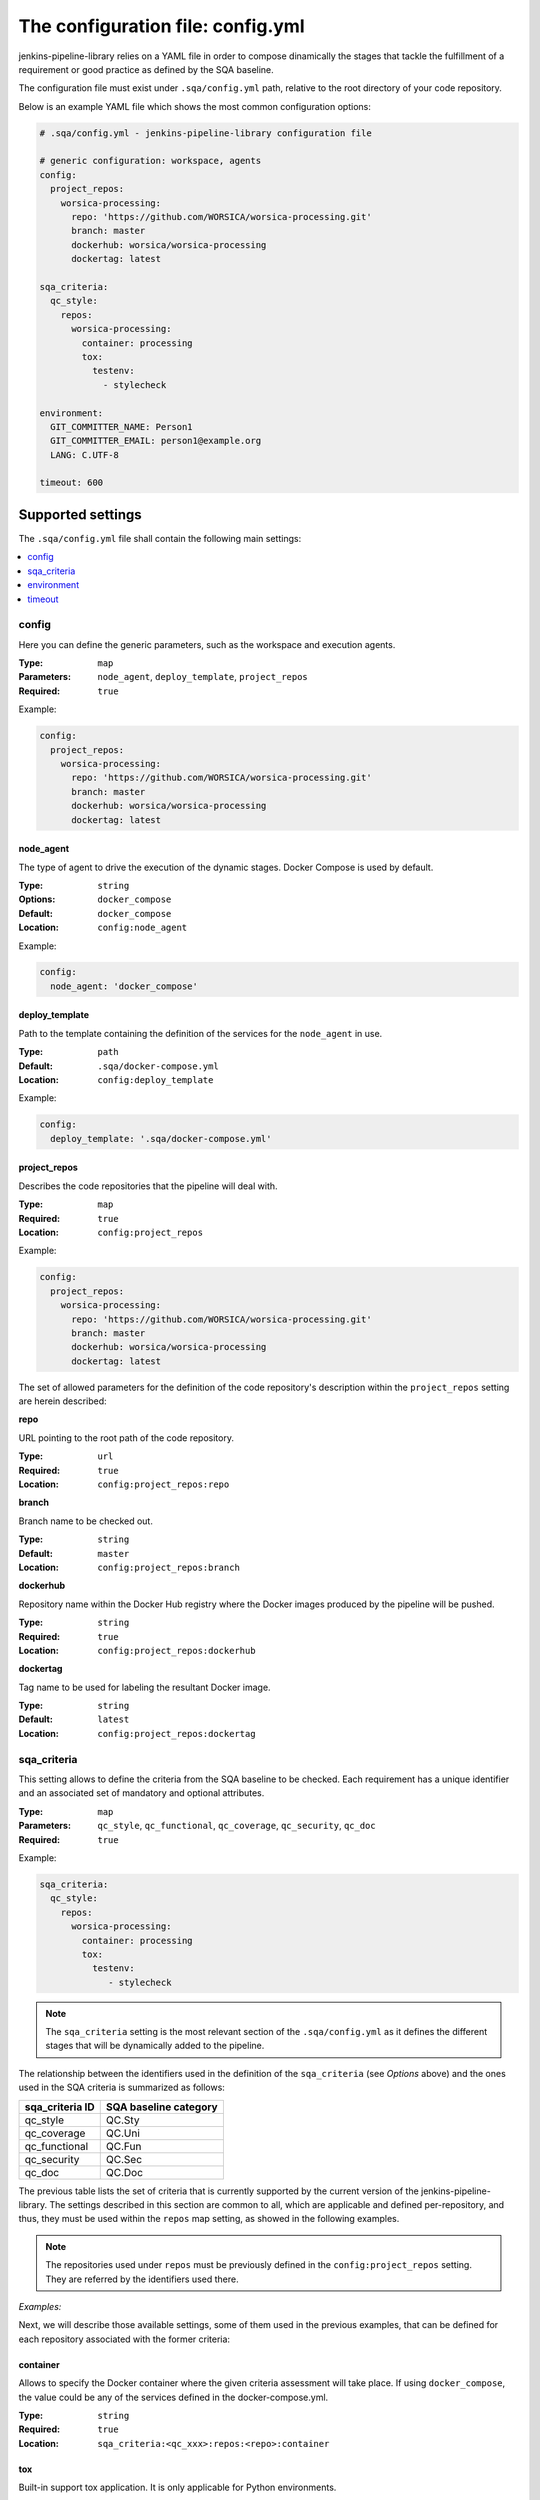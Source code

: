 The configuration file: config.yml
==================================

jenkins-pipeline-library relies on a YAML file in order to compose dinamically
the stages that tackle the fulfillment of a requirement or good practice as 
defined by the SQA baseline.

The configuration file must exist under ``.sqa/config.yml`` path, relative to the
root directory of your code repository.

Below is an example YAML file which shows the most common configuration options:

.. code:: yaml

    # .sqa/config.yml - jenkins-pipeline-library configuration file
	
    # generic configuration: workspace, agents
    config:
      project_repos:
        worsica-processing:
          repo: 'https://github.com/WORSICA/worsica-processing.git'
          branch: master
          dockerhub: worsica/worsica-processing
          dockertag: latest
    
    sqa_criteria:
      qc_style:
        repos:
          worsica-processing:
            container: processing
            tox:
              testenv:
                - stylecheck
    
    environment:
      GIT_COMMITTER_NAME: Person1
      GIT_COMMITTER_EMAIL: person1@example.org
      LANG: C.UTF-8
    
    timeout: 600

Supported settings
------------------

The ``.sqa/config.yml`` file shall contain the following main settings:

.. contents::
   :local:
   :depth: 1

config
~~~~~~

Here you can define the generic parameters, such as the workspace and execution
agents.

:Type: ``map``
:Parameters: ``node_agent``, ``deploy_template``, ``project_repos``
:Required: ``true``

Example:

.. code-block:: yaml

   config:
     project_repos:
       worsica-processing:
         repo: 'https://github.com/WORSICA/worsica-processing.git'
         branch: master
         dockerhub: worsica/worsica-processing
         dockertag: latest

node_agent
``````````

The type of agent to drive the execution of the dynamic stages. Docker Compose
is used by default.

:Type: ``string``
:Options: ``docker_compose``
:Default: ``docker_compose``
:Location: ``config:node_agent``

Example:

.. code-block:: yaml

    config:
      node_agent: 'docker_compose'

.. _config-deploy_template-setting:

deploy_template
```````````````

Path to the template containing the definition of the services for the 
``node_agent`` in use.

:Type: ``path``
:Default: ``.sqa/docker-compose.yml``
:Location: ``config:deploy_template``

Example:

.. code-block:: yaml

    config:
      deploy_template: '.sqa/docker-compose.yml'

project_repos
`````````````

Describes the code repositories that the pipeline will deal with.

:Type: ``map``
:Required: ``true``
:Location: ``config:project_repos``

Example:

.. code-block:: yaml

   config:
     project_repos:
       worsica-processing:
         repo: 'https://github.com/WORSICA/worsica-processing.git'
         branch: master
         dockerhub: worsica/worsica-processing
         dockertag: latest

The set of allowed parameters for the definition of the code repository's
description within the ``project_repos`` setting are herein described:

**repo**

URL pointing to the root path of the code repository.

:Type: ``url``
:Required: ``true``
:Location: ``config:project_repos:repo``

**branch**

Branch name to be checked out.

:Type: ``string``
:Default: ``master``
:Location: ``config:project_repos:branch``

**dockerhub**

Repository name within the Docker Hub registry where the Docker images
produced by the pipeline will be pushed.

:Type: ``string``
:Required: ``true``
:Location: ``config:project_repos:dockerhub``

**dockertag**

Tag name to be used for labeling the resultant Docker image.

:Type: ``string``
:Default: ``latest``
:Location: ``config:project_repos:dockertag``

sqa_criteria
~~~~~~~~~~~~

This setting allows to define the criteria from the SQA baseline to be checked.
Each requirement has a unique identifier and an associated set of mandatory and
optional attributes.

:Type: ``map``
:Parameters: ``qc_style``, ``qc_functional``, ``qc_coverage``, ``qc_security``, ``qc_doc`` 
:Required: ``true``

Example:

.. code-block:: yaml

   sqa_criteria:
     qc_style:
       repos:
         worsica-processing:
           container: processing
           tox:
             testenv:
                - stylecheck

.. note::
   The ``sqa_criteria`` setting is the most relevant section of the
   ``.sqa/config.yml`` as it defines the different stages that will be
   dynamically added to the pipeline.

The relationship between the identifiers used in the definition of the
``sqa_criteria`` (see *Options* above) and the ones used in the SQA criteria
is summarized as follows:

+-----------------+-----------------------+
| sqa_criteria ID | SQA baseline category |
+=================+=======================+
| qc_style        | QC.Sty                |
+-----------------+-----------------------+
| qc_coverage     | QC.Uni                |
+-----------------+-----------------------+
| qc_functional   | QC.Fun                |
+-----------------+-----------------------+
| qc_security     | QC.Sec                |
+-----------------+-----------------------+
| qc_doc          | QC.Doc                |
+-----------------+-----------------------+

The previous table lists the set of criteria that is currently supported by 
the current version of the jenkins-pipeline-library. The settings described in
this section are common to all, which are applicable and defined 
per-repository, and thus, they must be used within the ``repos`` map setting, 
as showed in the following examples.

.. note::
   The repositories used under ``repos`` must be previously defined in the 
   ``config:project_repos`` setting. They are referred by the identifiers
   used there.

*Examples:*
    .. tabs::

        .. tab:: qc_style

           .. code-block:: yaml
              
              sqa_criteria:
                qc_style:
                  repos:
                    worsica-processing:
                      container: processing
                      tox:
                        testenv:
                            - stylecheck

        .. tab:: qc_coverage

           .. code-block:: yaml

              sqa_criteria:
                qc_coverage:
                  repos:
                    worsica-processing:
                      container: processing
                      tox:
                        testenv:
                            - coverage
                    worsica-portal:
                      container: celery
                      tox:
                        testenv:
                            - coverage

        .. tab:: qc_functional

           .. code-block:: yaml

              sqa_criteria:
                qc_functional:
                  repos:
                    worsica-processing:
                      container: processing
                      tox:
                        testenv:
                            - unittest
                    worsica-portal:
                      container: celery
                      tox:
                        testenv:
                            - functional

        .. tab:: qc_security

           .. code-block:: yaml

              sqa_criteria:
                qc_security:
                  repos:
                    worsica-processing:
                      container: processing
                      tox:
                        testenv:
                            - security

        .. tab:: qc_doc

           .. code-block:: yaml

              sqa_criteria:
                qc_doc:
                  repos:
                    worsica-cicd:
                      container: processing
                      commands:
                        - python setup.py build_sphinx


Next, we will describe those available settings, some of them used in the 
previous examples, that can be defined for each repository associated with the
former criteria:

.. _config-container-setting:

container
`````````

Allows to specify the Docker container where the given criteria assessment will
take place. If using ``docker_compose``, the value could be any of the services
defined in the docker-compose.yml.

:Type: ``string``
:Required: ``true``
:Location: ``sqa_criteria:<qc_xxx>:repos:<repo>:container``

tox
```

Built-in support tox application. It is only applicable for Python
environments.

:Type: ``map``
:Parameters: ``testenv``, ``tox_file``
:Location: ``sqa_criteria:<qc_xxx>:repos:<repo>:tox``

**testenv**

Identifier of the test environment that tox shall use.

:Type: ``list``
:Required: ``true``
:Location: ``sqa_criteria:<qc_xxx>:repos:<repo>:tox:testenv``

**tox_file**

Specifies the path to the tox configuration file.

:Type: ``path``
:Default: ``tox.ini``
:Location: ``sqa_criteria:<qc_xxx>:repos:<repo>:tox:tox_file``

.. note::
   If using ``tox`` without ``container``, the jenkins-pipeline-library will
   automatically select an appropriate Docker container for running the tool.

commands
````````

Allows to include a list of commands. This is helpful whenever there is no 
built-in support for the tool you use for building purposes.

:Type: ``list``
:Default: ``[]``
:Location: ``sqa_criteria:<qc_xxx>:repos:<repo>:commands``

Example:

.. code-block:: yaml

   sqa_criteria:
     qc_sec:
       repos:
        worsica-processing:
          commands:
            - bundle exec brakeman --exit-on-error

.. note::
   ``commands`` requires the presence of the ``container`` setting, which must
   have available all the tools --and dependencies-- used by the list of 
   commands. Also the commands runs relative to the root directory /. As a
   hacking solution is possible to use Docker Compose's
   :ref:`docker_compose_env` to define the expected workspace in
   docker-compose.yml context, as a solution for current release.

environment
~~~~~~~~~~~
Contains the environment variables required to execute the previouos SQA 
criteria checks.

:Type: ``list``
:Default: ``[]``

Example:

.. code-block:: yaml

   environment:
     GIT_COMMITTER_NAME: Person1
     GIT_COMMITTER_EMAIL: person1@example.org
     LANG: C.UTF-8

.. note::
   ``environment`` variables are only usable by the deployment (for example
   with docker_compose) or defined features in current version. This environment
   will not be available inside the containers. For that, you should use for
   example, docker-compose.yml environment definitions instead.

timeout
~~~~~~~
Sets the timeout for the pipeline execution.

:Type: ``integer``
:Default: ``600``

Example:

.. code-block:: yaml

   timeout: 60
